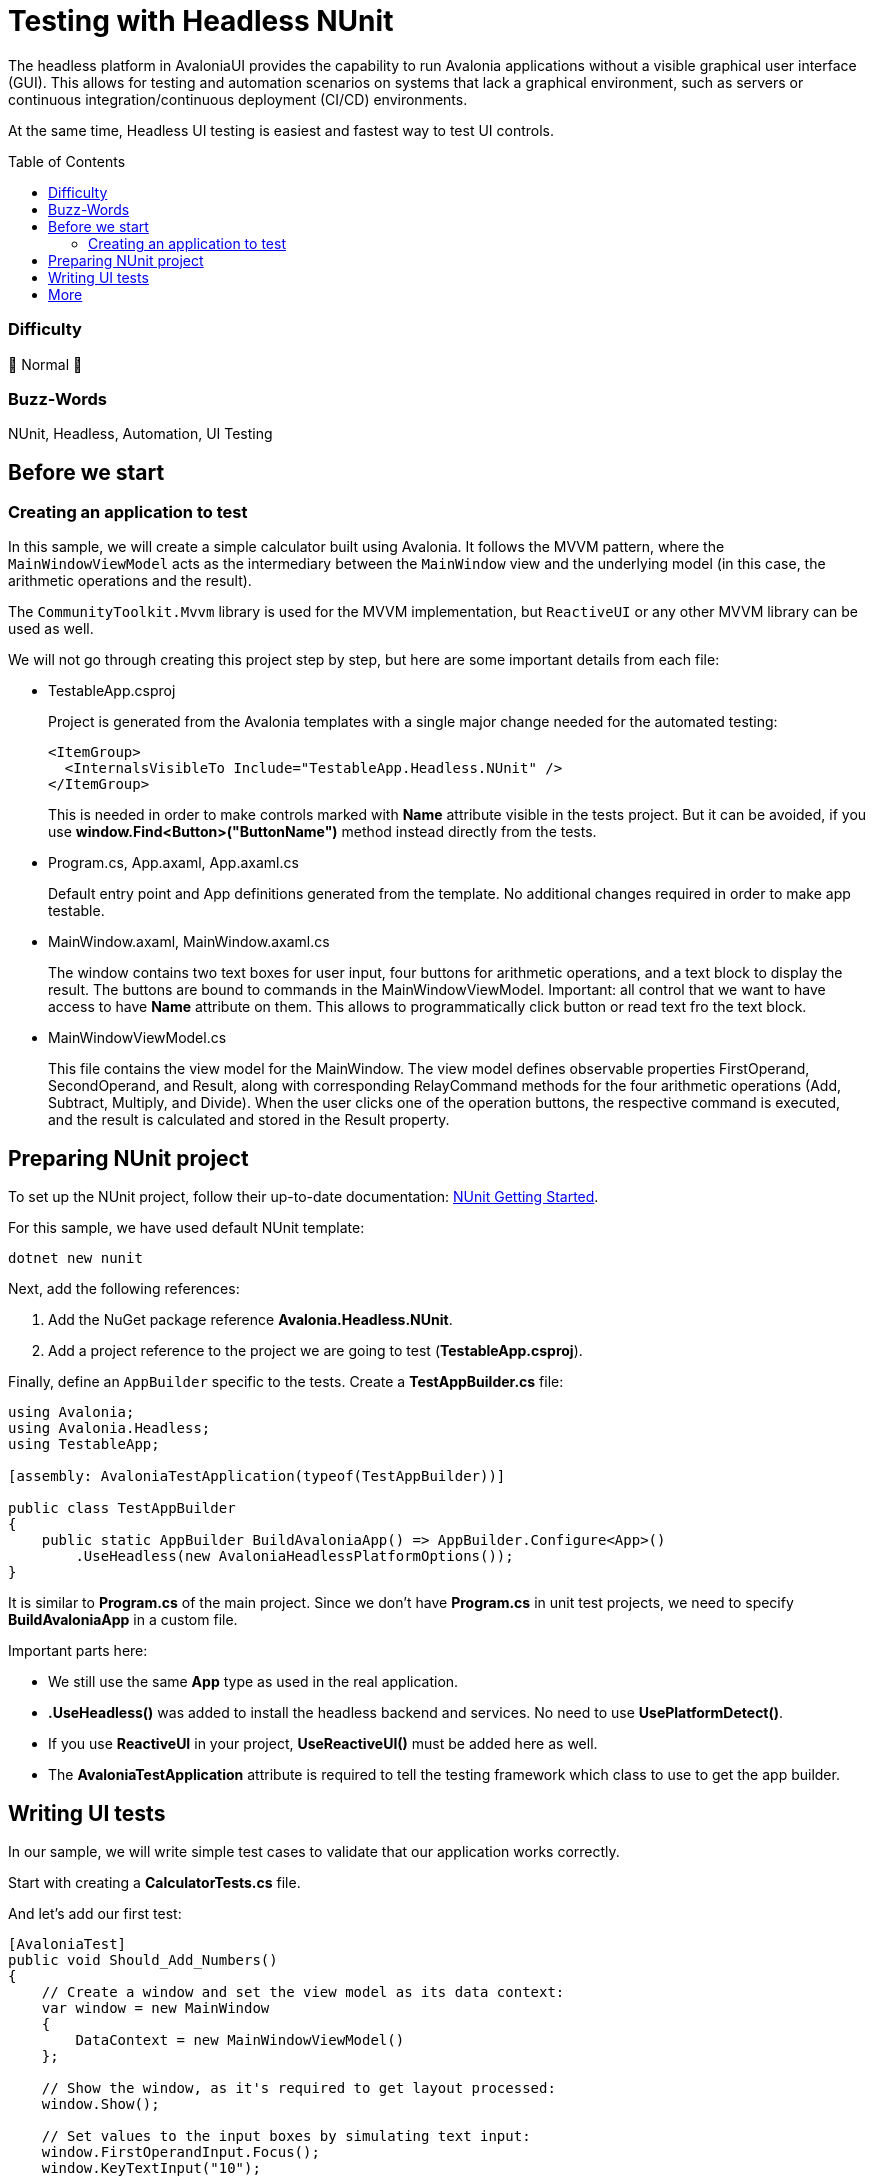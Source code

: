 ﻿= Testing with Headless NUnit
// --- D O N ' T    T O U C H   T H I S    S E C T I O N ---
:toc:
:toc-placement!:
:tip-caption: :bulb:
:note-caption: :information_source:
:important-caption: :heavy_exclamation_mark:
:caution-caption: :fire:
:warning-caption: :warning:
// ----------------------------------------------------------



// Write a short summary here what this examples does
The headless platform in AvaloniaUI provides the capability to run Avalonia applications without a visible graphical user interface (GUI). This allows for testing and automation scenarios on systems that lack a graphical environment, such as servers or continuous integration/continuous deployment (CI/CD) environments.

At the same time, Headless UI testing is easiest and fastest way to test UI controls.  


// --- D O N ' T    T O U C H   T H I S    S E C T I O N ---
toc::[]
// ---------------------------------------------------------


=== Difficulty
// Choose one of the below difficulties. You can just delete the ones you don't need.

🐔 Normal 🐔



=== Buzz-Words

// Write some buzz-words here. You can separate them by ", "

NUnit, Headless, Automation, UI Testing


== Before we start

=== Creating an application to test

In this sample, we will create a simple calculator built using Avalonia. It follows the MVVM pattern, where the `MainWindowViewModel` acts as the intermediary between the `MainWindow` view and the underlying model (in this case, the arithmetic operations and the result).

The `CommunityToolkit.Mvvm` library is used for the MVVM implementation, but `ReactiveUI` or any other MVVM library can be used as well.

We will not go through creating this project step by step, but here are some important details from each file:

* TestableApp.csproj 

+
Project is generated from the Avalonia templates with a single major change needed for the automated testing:
+
[source,xml]
----
<ItemGroup>
  <InternalsVisibleTo Include="TestableApp.Headless.NUnit" />
</ItemGroup>
----
+
This is needed in order to make controls marked with *Name* attribute visible in the tests project. But it can be avoided, if you use *window.Find<Button>("ButtonName")* method instead directly from the tests.
* Program.cs, App.axaml, App.axaml.cs
+
Default entry point and App definitions generated from the template. No additional changes required in order to make app testable.

* MainWindow.axaml, MainWindow.axaml.cs
+
The window contains two text boxes for user input, four buttons for arithmetic operations, and a text block to display the result. The buttons are bound to commands in the MainWindowViewModel.
Important: all control that we want to have access to have *Name* attribute on them. This allows to programmatically click button or read text fro the text block.

* MainWindowViewModel.cs
+
This file contains the view model for the MainWindow.
The view model defines observable properties FirstOperand, SecondOperand, and Result, along with corresponding RelayCommand methods for the four arithmetic operations (Add, Subtract, Multiply, and Divide).
When the user clicks one of the operation buttons, the respective command is executed, and the result is calculated and stored in the Result property.

== Preparing NUnit project

To set up the NUnit project, follow their up-to-date documentation: link:https://docs.nunit.org/articles/nunit/getting-started/installation.html[NUnit Getting Started].

For this sample, we have used default NUnit template:

[source,bash]
----
dotnet new nunit
----

Next, add the following references:

1. Add the NuGet package reference *Avalonia.Headless.NUnit*.
2. Add a project reference to the project we are going to test (*TestableApp.csproj*).

Finally, define an `AppBuilder` specific to the tests. Create a *TestAppBuilder.cs* file:

[source,csharp]
----
using Avalonia;
using Avalonia.Headless;
using TestableApp;

[assembly: AvaloniaTestApplication(typeof(TestAppBuilder))]

public class TestAppBuilder
{
    public static AppBuilder BuildAvaloniaApp() => AppBuilder.Configure<App>()
        .UseHeadless(new AvaloniaHeadlessPlatformOptions());
}
----

It is similar to *Program.cs* of the main project. Since we don't have *Program.cs* in unit test projects, we need to specify *BuildAvaloniaApp* in a custom file.

Important parts here:

- We still use the same *App* type as used in the real application.
- *.UseHeadless()* was added to install the headless backend and services. No need to use *UsePlatformDetect()*.
- If you use *ReactiveUI* in your project, *UseReactiveUI()* must be added here as well.
- The *AvaloniaTestApplication* attribute is required to tell the testing framework which class to use to get the app builder.

== Writing UI tests

In our sample, we will write simple test cases to validate that our application works correctly.

Start with creating a *CalculatorTests.cs* file.

And let's add our first test:

[source,csharp]
----
[AvaloniaTest]
public void Should_Add_Numbers()
{
    // Create a window and set the view model as its data context:
    var window = new MainWindow
    {
        DataContext = new MainWindowViewModel()
    };

    // Show the window, as it's required to get layout processed:
    window.Show();

    // Set values to the input boxes by simulating text input:
    window.FirstOperandInput.Focus();
    window.KeyTextInput("10");

    // Or directly to the control:
    window.SecondOperandInput.Text = "20";

    // Raise click event on the button:
    window.AddButton.Focus();
    window.KeyPress(Key.Enter, RawInputModifiers.None);

    Assert.That(window.ResultBox.Text, Is.EqualTo("30"));
}
----

Important notes from this test:

* Instead of the typical [Test] attribute, we need to use [AvaloniaTest] as it sets up the UI thread. Similarly, instead of [Theory], there is a [AvaloniaTheory] attribute.
* It's easier to test when you have some top level like a Window to start with
* Window must be shown in order to get layout processed. Note, no actual window is created, as it's a headless platform.
* We can access control by their Name, as it was set in previous steps
* There are many ways to simulate input in the window, commons ones are:
** Focus target control and send events through helper methods on the Window class, like KeyTextInput or KeyPress
** Raise event directly on the control using control.RaiseEvent() 
** Set text directly on the control property
** Set text directly to the view model
+
While setting text directly is the easiest way, it doesn't really how user would act in the real application, as it skips input processing completely. Although, for many test cases it is sufficient.
* We can read properties to validate that value was actually changed

== More

While this sample was pretty simple, Headless platform provides more features such as taking a screenshot of the control, so it can be compared with expected, or having input extension methods.

For more information please visit detailed documentation page: https://docs.avaloniaui.net/docs/concepts/headless/